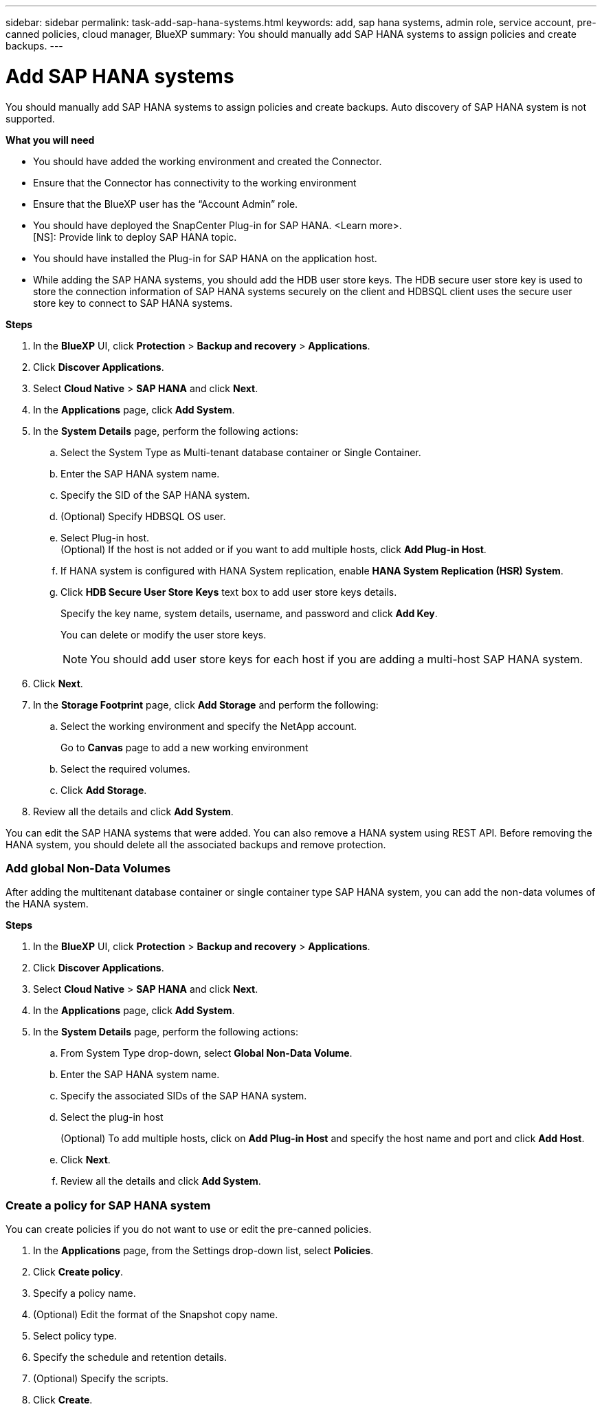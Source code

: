 ---
sidebar: sidebar
permalink: task-add-sap-hana-systems.html
keywords: add, sap hana systems, admin role, service account, pre-canned policies, cloud manager, BlueXP
summary:  You should manually add SAP HANA systems to assign policies and create backups.
---

= Add SAP HANA systems
:hardbreaks:
:nofooter:
:icons: font
:linkattrs:
:imagesdir: ./media/

[.lead]

You should manually add SAP HANA systems to assign policies and create backups. Auto discovery of SAP HANA system is not supported.

*What you will need*

* You should have added the working environment and created the Connector.
* Ensure that the Connector has connectivity to the working environment 
* Ensure that the BlueXP user has the “Account Admin” role.
* You should have deployed the SnapCenter Plug-in for SAP HANA. <Learn more>.
[NS]: Provide link to deploy SAP HANA topic.
* You should have installed the Plug-in for SAP HANA on the application host.
* While adding the SAP HANA systems, you should add the HDB user store keys. The HDB secure user store key is used to store the connection information of SAP HANA systems securely on the client and HDBSQL client uses the secure user store key to connect to SAP HANA systems.  

*Steps*

.	In the *BlueXP* UI, click *Protection* > *Backup and recovery* > *Applications*.
.	Click *Discover Applications*.
.	Select *Cloud Native* > *SAP HANA* and click *Next*.
.	In the *Applications* page, click *Add System*.  
.	In the *System Details* page, perform the following actions:
..	Select the System Type as Multi-tenant database container or Single Container.
..	Enter the SAP HANA system name.
..	Specify the SID of the SAP HANA system.
..	(Optional) Specify HDBSQL OS user.
..	Select Plug-in host.  
(Optional) If the host is not added or if you want to add multiple hosts, click *Add Plug-in Host*.
..	If HANA system is configured with HANA System replication, enable *HANA System Replication (HSR) System*.
..	Click *HDB Secure User Store Keys* text box to add user store keys details.
+
Specify the key name, system details, username, and password and click *Add Key*.
+
You can delete or modify the user store keys.
+
NOTE: You should add user store keys for each host if you are adding a multi-host SAP HANA system.

.   Click *Next*.
.	In the *Storage Footprint* page, click *Add Storage* and perform the following:
..	Select the working environment and specify the NetApp account.
+
Go to *Canvas* page to add a new working environment
..	Select the required volumes.
..	Click *Add Storage*.
.	Review all the details and click *Add System*.

You can edit the SAP HANA systems that were added. You can also remove a HANA system using REST API. Before removing the HANA system, you should delete all the associated backups and remove protection.

=== Add global Non-Data Volumes
After adding the multitenant database container or single container type SAP HANA system, you can add the non-data volumes of the HANA system.

*Steps*

.	In the *BlueXP* UI, click *Protection* > *Backup and recovery* > *Applications*.
.	Click *Discover Applications*.
.	Select *Cloud Native* > *SAP HANA* and click *Next*.
.	In the *Applications* page, click *Add System*.
.	In the *System Details* page, perform the following actions:
..	From System Type drop-down, select *Global Non-Data Volume*.
..	Enter the SAP HANA system name.
..	Specify the associated SIDs of the SAP HANA system.
..	Select the plug-in host
+
(Optional) To add multiple hosts, click on *Add Plug-in Host* and specify the host name and port and click *Add Host*.
..	Click *Next*.
..	Review all the details and click *Add System*.  

=== Create a policy for SAP HANA system

You can create policies if you do not want to use or edit the pre-canned policies.

.	In the *Applications* page, from the Settings drop-down list, select *Policies*.
.	Click *Create policy*.
.	Specify a policy name.
.	(Optional) Edit the format of the Snapshot copy name.
.	Select policy type.
.	Specify the schedule and retention details.
.	(Optional) Specify the scripts.
.	Click *Create*.








